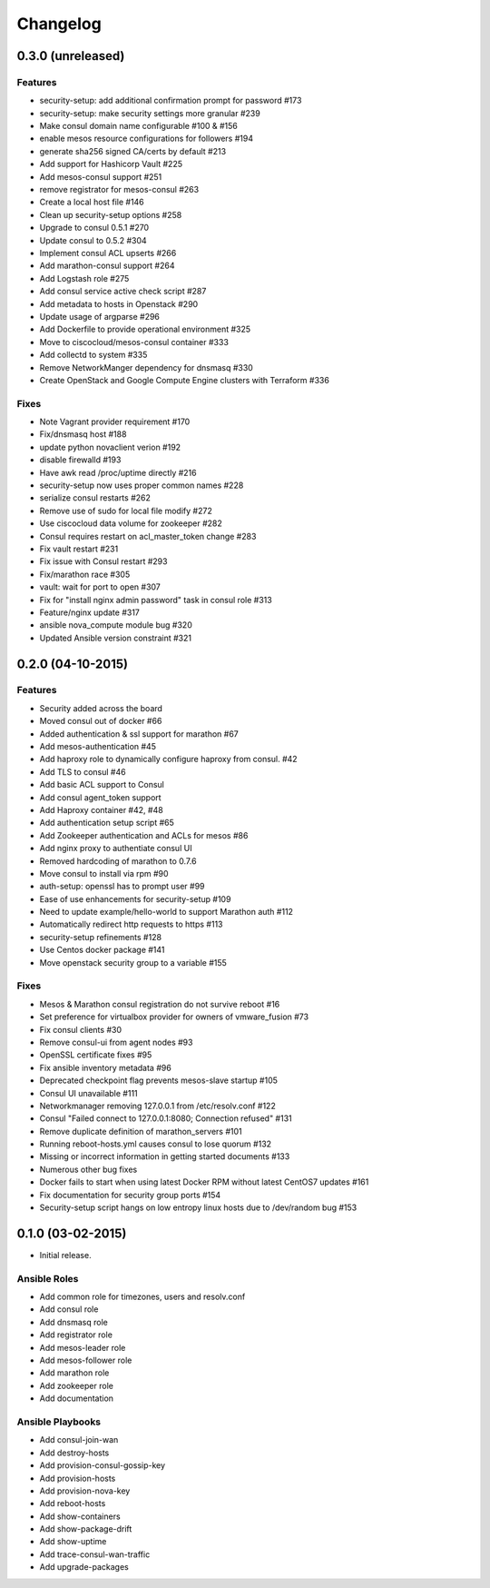 Changelog
=========


0.3.0 (unreleased)
------------------

Features
^^^^^^^^

* security-setup: add additional confirmation prompt for password #173
* security-setup: make security settings more granular #239
* Make consul domain name configurable #100 & #156
* enable mesos resource configurations for followers #194
* generate sha256 signed CA/certs by default #213
* Add support for Hashicorp Vault #225
* Add mesos-consul support #251
* remove registrator for mesos-consul #263 
* Create a local host file #146
* Clean up security-setup options #258 
* Upgrade to consul 0.5.1 #270
* Update consul to 0.5.2 #304
* Implement consul ACL upserts #266
* Add marathon-consul support #264
* Add Logstash role #275
* Add consul service active check script #287
* Add metadata to hosts in Openstack #290
* Update usage of argparse #296
* Add Dockerfile to provide operational environment #325
* Move to ciscocloud/mesos-consul container #333
* Add collectd to system #335
* Remove NetworkManger dependency for dnsmasq #330
* Create OpenStack and Google Compute Engine clusters with Terraform #336

Fixes
^^^^^

* Note Vagrant provider requirement #170
* Fix/dnsmasq host #188
* update python novaclient verion #192
* disable firewalld #193
* Have awk read /proc/uptime directly #216
* security-setup now uses proper common names #228
* serialize consul restarts #262
* Remove use of sudo for local file modify #272
* Use ciscocloud data volume for zookeeper #282
* Consul requires restart on acl_master_token change #283
* Fix vault restart #231
* Fix issue with Consul restart #293
* Fix/marathon race #305
* vault: wait for port to open #307
* Fix for "install nginx admin password" task in consul role #313
* Feature/nginx update #317
* ansible nova_compute module bug #320
* Updated Ansible version constraint #321

0.2.0 (04-10-2015)
------------------

Features
^^^^^^^^

* Security added across the board
* Moved consul out of docker #66
* Added authentication & ssl support for marathon #67
* Add mesos-authentication #45
* Add haproxy role to dynamically configure haproxy from consul. #42
* Add TLS to consul #46
* Add basic ACL support to Consul
* Add consul agent_token support
* Add Haproxy container #42, #48
* Add authentication setup script #65
* Add Zookeeper authentication and ACLs for mesos #86
* Add nginx proxy to authentiate consul UI
* Removed hardcoding of marathon to 0.7.6
* Move consul to install via rpm #90
* auth-setup: openssl has to prompt user #99
* Ease of use enhancements for security-setup #109
* Need to update example/hello-world to support Marathon auth #112
* Automatically redirect http requests to https #113
* security-setup refinements #128
* Use Centos docker package #141
* Move openstack security group to a variable #155

Fixes
^^^^^
* Mesos & Marathon consul registration do not survive reboot #16
* Set preference for virtualbox provider for owners of vmware_fusion #73
* Fix consul clients #30
* Remove consul-ui from agent nodes #93
* OpenSSL certificate fixes #95
* Fix ansible inventory metadata #96
* Deprecated checkpoint flag prevents mesos-slave startup #105
* Consul UI unavailable #111
* Networkmanager removing 127.0.0.1 from /etc/resolv.conf #122
* Consul "Failed connect to 127.0.0.1:8080; Connection refused" #131
* Remove duplicate definition of marathon_servers #101 
* Running reboot-hosts.yml causes consul to lose quorum #132
* Missing or incorrect information in getting started documents #133
* Numerous other bug fixes
* Docker fails to start when using latest Docker RPM without latest CentOS7 updates #161
* Fix documentation for security group ports #154
* Security-setup script hangs on low entropy linux hosts due to /dev/random bug #153


0.1.0 (03-02-2015)
------------------

- Initial release.

Ansible Roles 
^^^^^^^^^^^^^

* Add common role for timezones, users and resolv.conf
* Add consul role
* Add dnsmasq role
* Add registrator role
* Add mesos-leader role
* Add mesos-follower role
* Add marathon role
* Add zookeeper role
* Add documentation

Ansible Playbooks
^^^^^^^^^^^^^^^^^

* Add consul-join-wan
* Add destroy-hosts
* Add provision-consul-gossip-key
* Add provision-hosts
* Add provision-nova-key
* Add reboot-hosts
* Add show-containers
* Add show-package-drift
* Add show-uptime
* Add trace-consul-wan-traffic
* Add upgrade-packages
